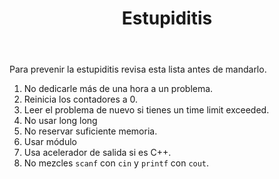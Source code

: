 #+TITLE: Estupiditis

Para prevenir la estupiditis revisa esta lista antes de mandarlo.

1. No dedicarle más de una hora a un problema.
2. Reinicia los contadores a 0.
3. Leer el problema de nuevo si tienes un time limit exceeded.
4. No usar long long
5. No reservar suficiente memoria.
6. Usar módulo
7. Usa acelerador de salida si es C++.
8. No mezcles =scanf= con =cin= y =printf= con =cout=.
